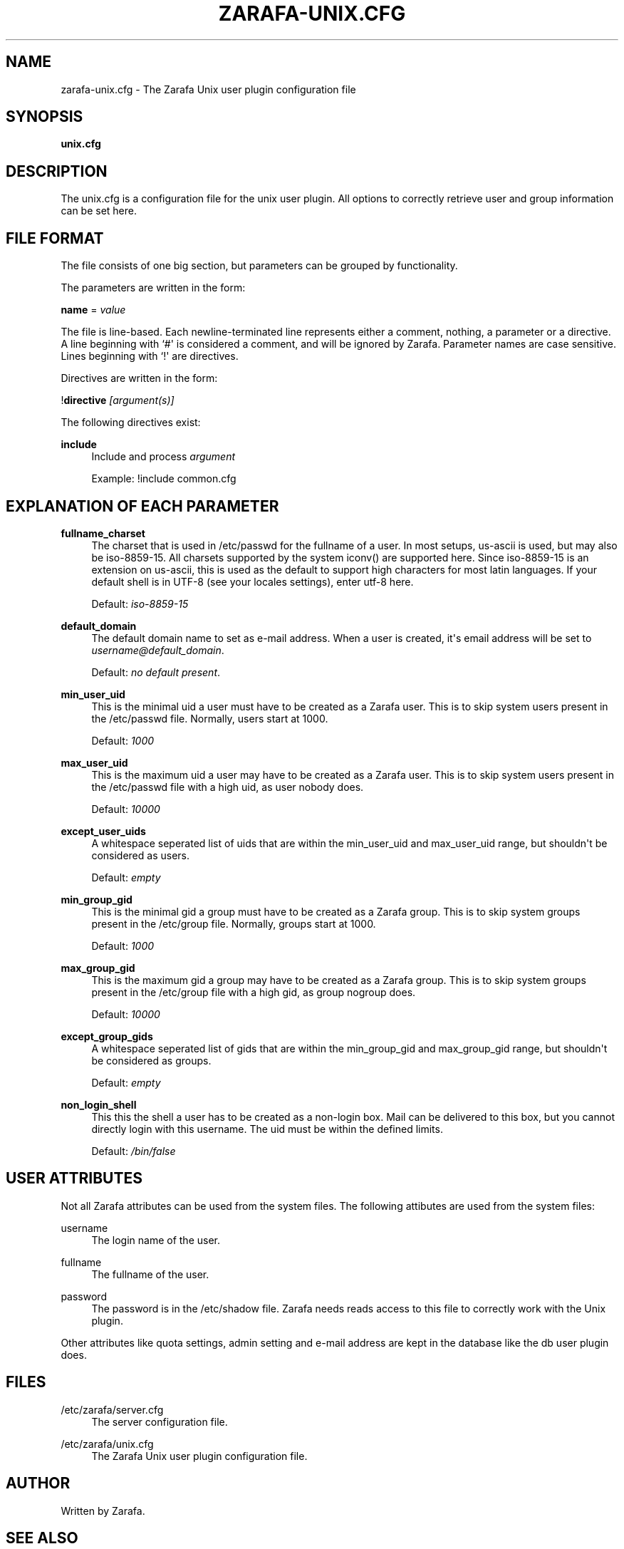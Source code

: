 '\" t
.\"     Title: zarafa-unix.cfg
.\"    Author: [see the "Author" section]
.\" Generator: DocBook XSL Stylesheets v1.75.2 <http://docbook.sf.net/>
.\"      Date: August 2011
.\"    Manual: Zarafa user reference
.\"    Source: Zarafa 7.0
.\"  Language: English
.\"
.TH "ZARAFA\-UNIX\&.CFG" "5" "August 2011" "Zarafa 7.0" "Zarafa user reference"
.\" -----------------------------------------------------------------
.\" * Define some portability stuff
.\" -----------------------------------------------------------------
.\" ~~~~~~~~~~~~~~~~~~~~~~~~~~~~~~~~~~~~~~~~~~~~~~~~~~~~~~~~~~~~~~~~~
.\" http://bugs.debian.org/507673
.\" http://lists.gnu.org/archive/html/groff/2009-02/msg00013.html
.\" ~~~~~~~~~~~~~~~~~~~~~~~~~~~~~~~~~~~~~~~~~~~~~~~~~~~~~~~~~~~~~~~~~
.ie \n(.g .ds Aq \(aq
.el       .ds Aq '
.\" -----------------------------------------------------------------
.\" * set default formatting
.\" -----------------------------------------------------------------
.\" disable hyphenation
.nh
.\" disable justification (adjust text to left margin only)
.ad l
.\" -----------------------------------------------------------------
.\" * MAIN CONTENT STARTS HERE *
.\" -----------------------------------------------------------------
.SH "NAME"
zarafa-unix.cfg \- The Zarafa Unix user plugin configuration file
.SH "SYNOPSIS"
.PP
\fBunix\&.cfg\fR
.SH "DESCRIPTION"
.PP
The
unix\&.cfg
is a configuration file for the unix user plugin\&. All options to correctly retrieve user and group information can be set here\&.
.SH "FILE FORMAT"
.PP
The file consists of one big section, but parameters can be grouped by functionality\&.
.PP
The parameters are written in the form:
.PP
\fBname\fR
=
\fIvalue\fR
.PP
The file is line\-based\&. Each newline\-terminated line represents either a comment, nothing, a parameter or a directive\&. A line beginning with `#\*(Aq is considered a comment, and will be ignored by Zarafa\&. Parameter names are case sensitive\&. Lines beginning with `!\*(Aq are directives\&.
.PP
Directives are written in the form:
.PP
!\fBdirective\fR
\fI[argument(s)] \fR
.PP
The following directives exist:
.PP
\fBinclude\fR
.RS 4
Include and process
\fIargument\fR
.sp
Example: !include common\&.cfg
.RE
.SH "EXPLANATION OF EACH PARAMETER"
.PP
\fBfullname_charset\fR
.RS 4
The charset that is used in /etc/passwd for the fullname of a user\&. In most setups, us\-ascii is used, but may also be iso\-8859\-15\&. All charsets supported by the system iconv() are supported here\&. Since iso\-8859\-15 is an extension on us\-ascii, this is used as the default to support high characters for most latin languages\&. If your default shell is in UTF\-8 (see your locales settings), enter utf\-8 here\&.
.sp
Default:
\fIiso\-8859\-15\fR
.RE
.PP
\fBdefault_domain\fR
.RS 4
The default domain name to set as e\-mail address\&. When a user is created, it\*(Aqs email address will be set to
\fIusername@default_domain\fR\&.
.sp
Default:
\fIno default present\fR\&.
.RE
.PP
\fBmin_user_uid\fR
.RS 4
This is the minimal uid a user must have to be created as a Zarafa user\&. This is to skip system users present in the /etc/passwd file\&. Normally, users start at 1000\&.
.sp
Default:
\fI1000\fR
.RE
.PP
\fBmax_user_uid\fR
.RS 4
This is the maximum uid a user may have to be created as a Zarafa user\&. This is to skip system users present in the /etc/passwd file with a high uid, as user nobody does\&.
.sp
Default:
\fI10000\fR
.RE
.PP
\fBexcept_user_uids\fR
.RS 4
A whitespace seperated list of uids that are within the min_user_uid and max_user_uid range, but shouldn\*(Aqt be considered as users\&.
.sp
Default:
\fIempty\fR
.RE
.PP
\fBmin_group_gid\fR
.RS 4
This is the minimal gid a group must have to be created as a Zarafa group\&. This is to skip system groups present in the /etc/group file\&. Normally, groups start at 1000\&.
.sp
Default:
\fI1000\fR
.RE
.PP
\fBmax_group_gid\fR
.RS 4
This is the maximum gid a group may have to be created as a Zarafa group\&. This is to skip system groups present in the /etc/group file with a high gid, as group nogroup does\&.
.sp
Default:
\fI10000\fR
.RE
.PP
\fBexcept_group_gids\fR
.RS 4
A whitespace seperated list of gids that are within the min_group_gid and max_group_gid range, but shouldn\*(Aqt be considered as groups\&.
.sp
Default:
\fIempty\fR
.RE
.PP
\fBnon_login_shell\fR
.RS 4
This this the shell a user has to be created as a non\-login box\&. Mail can be delivered to this box, but you cannot directly login with this username\&. The uid must be within the defined limits\&.
.sp
Default:
\fI/bin/false\fR
.RE
.SH "USER ATTRIBUTES"
.PP
Not all Zarafa attributes can be used from the system files\&. The following attibutes are used from the system files:
.PP
username
.RS 4
The login name of the user\&.
.RE
.PP
fullname
.RS 4
The fullname of the user\&.
.RE
.PP
password
.RS 4
The password is in the /etc/shadow file\&. Zarafa needs reads access to this file to correctly work with the Unix plugin\&.
.RE
.PP
Other attributes like quota settings, admin setting and e\-mail address are kept in the database like the db user plugin does\&.
.SH "FILES"
.PP
/etc/zarafa/server\&.cfg
.RS 4
The server configuration file\&.
.RE
.PP
/etc/zarafa/unix\&.cfg
.RS 4
The Zarafa Unix user plugin configuration file\&.
.RE
.SH "AUTHOR"
.PP
Written by Zarafa\&.
.SH "SEE ALSO"
.PP

\fBzarafa-server\fR(1)
\fBzarafa-server.cfg\fR(5)
